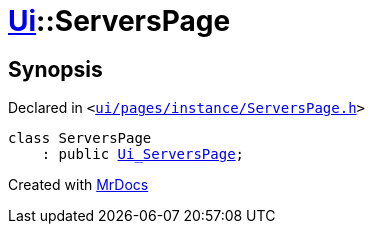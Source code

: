 [#Ui-ServersPage]
= xref:Ui.adoc[Ui]::ServersPage
:relfileprefix: ../
:mrdocs:


== Synopsis

Declared in `&lt;https://github.com/PrismLauncher/PrismLauncher/blob/develop/ui/pages/instance/ServersPage.h#L48[ui&sol;pages&sol;instance&sol;ServersPage&period;h]&gt;`

[source,cpp,subs="verbatim,replacements,macros,-callouts"]
----
class ServersPage
    : public xref:Ui_ServersPage.adoc[Ui&lowbar;ServersPage];
----






[.small]#Created with https://www.mrdocs.com[MrDocs]#
